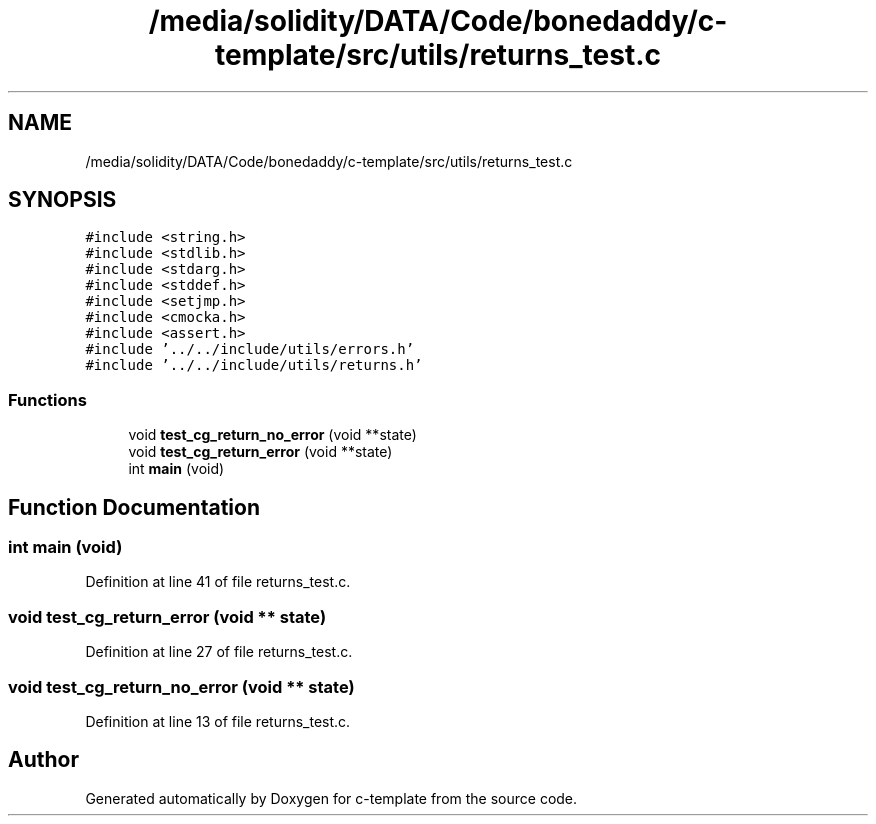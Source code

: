 .TH "/media/solidity/DATA/Code/bonedaddy/c-template/src/utils/returns_test.c" 3 "Thu Jul 9 2020" "c-template" \" -*- nroff -*-
.ad l
.nh
.SH NAME
/media/solidity/DATA/Code/bonedaddy/c-template/src/utils/returns_test.c
.SH SYNOPSIS
.br
.PP
\fC#include <string\&.h>\fP
.br
\fC#include <stdlib\&.h>\fP
.br
\fC#include <stdarg\&.h>\fP
.br
\fC#include <stddef\&.h>\fP
.br
\fC#include <setjmp\&.h>\fP
.br
\fC#include <cmocka\&.h>\fP
.br
\fC#include <assert\&.h>\fP
.br
\fC#include '\&.\&./\&.\&./include/utils/errors\&.h'\fP
.br
\fC#include '\&.\&./\&.\&./include/utils/returns\&.h'\fP
.br

.SS "Functions"

.in +1c
.ti -1c
.RI "void \fBtest_cg_return_no_error\fP (void **state)"
.br
.ti -1c
.RI "void \fBtest_cg_return_error\fP (void **state)"
.br
.ti -1c
.RI "int \fBmain\fP (void)"
.br
.in -1c
.SH "Function Documentation"
.PP 
.SS "int main (void)"

.PP
Definition at line 41 of file returns_test\&.c\&.
.SS "void test_cg_return_error (void ** state)"

.PP
Definition at line 27 of file returns_test\&.c\&.
.SS "void test_cg_return_no_error (void ** state)"

.PP
Definition at line 13 of file returns_test\&.c\&.
.SH "Author"
.PP 
Generated automatically by Doxygen for c-template from the source code\&.
